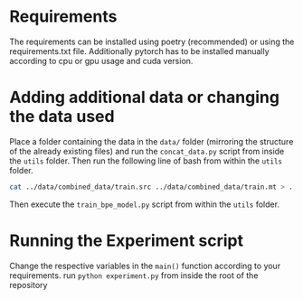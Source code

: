 * Requirements
The requirements can be installed using poetry (recommended) or using the requirements.txt file.
Additionally pytorch has to be installed manually according to cpu or gpu usage and cuda version.

* Adding additional data or changing the data used
Place a folder containing the data in the =data/= folder (mirroring the structure of the already existing files) and run the =concat_data.py= script from inside the =utils= folder.
Then run the following line of bash from within the =utils= folder.
#+begin_src bash
cat ../data/combined_data/train.src ../data/combined_data/train.mt > ../data/combined_data/train.src-trg
#+end_src

Then execute the =train_bpe_model.py= script from within the =utils= folder.

* Running the Experiment script
Change the respective variables in the =main()= function according to your requirements.
run =python experiment.py= from inside the root of the repository

